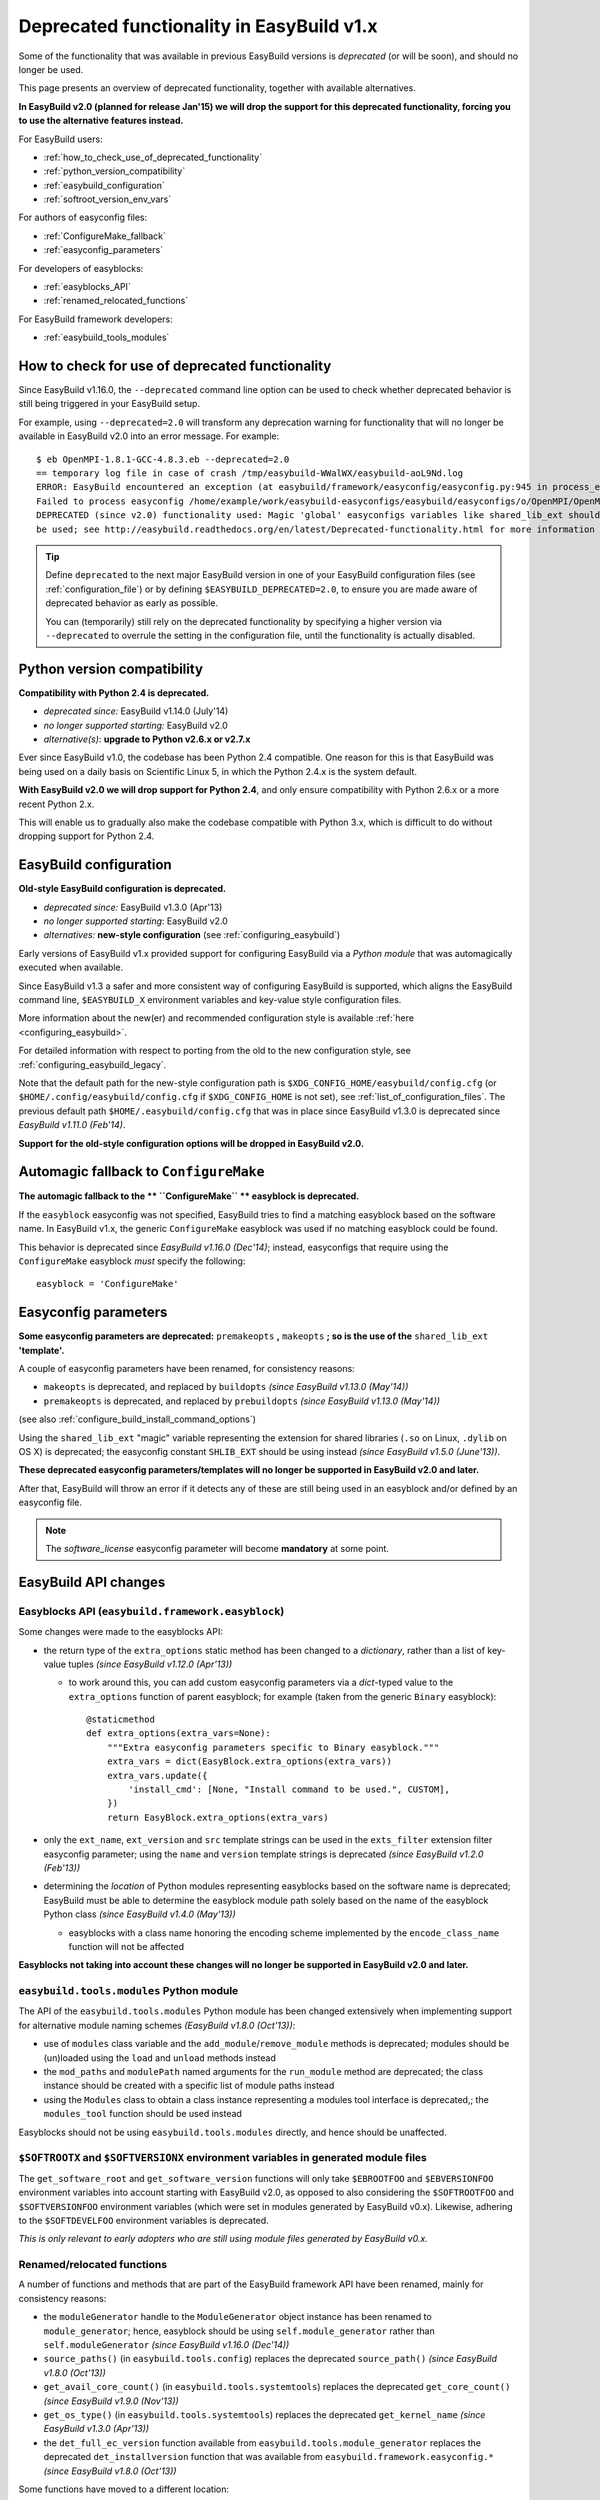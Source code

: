 .. _deprecated:

Deprecated functionality in EasyBuild v1.x
==========================================

Some of the functionality that was available in previous EasyBuild versions is *deprecated* (or will be soon),
and should no longer be used.

This page presents an overview of deprecated functionality, together with available alternatives.

**In EasyBuild v2.0 (planned for release Jan'15) we will drop the support for this deprecated functionality,
forcing you to use the alternative features instead.**

For EasyBuild users:

* :ref:`how_to_check_use_of_deprecated_functionality`
* :ref:`python_version_compatibility`
* :ref:`easybuild_configuration`
* :ref:`softroot_version_env_vars`

For authors of easyconfig files:

* :ref:`ConfigureMake_fallback`
* :ref:`easyconfig_parameters`

For developers of easyblocks:

* :ref:`easyblocks_API`
* :ref:`renamed_relocated_functions`

For EasyBuild framework developers:

* :ref:`easybuild_tools_modules`

.. _how_to_check_use_of_deprecated_functionality:

How to check for use of deprecated functionality
------------------------------------------------

Since EasyBuild v1.16.0, the ``--deprecated`` command line option can be used to check whether deprecated behavior is
still being triggered in your EasyBuild setup.

For example, using ``--deprecated=2.0`` will transform any deprecation warning for functionality that will no longer
be available in EasyBuild v2.0 into an error message. For example::

  $ eb OpenMPI-1.8.1-GCC-4.8.3.eb --deprecated=2.0
  == temporary log file in case of crash /tmp/easybuild-WWalWX/easybuild-aoL9Nd.log
  ERROR: EasyBuild encountered an exception (at easybuild/framework/easyconfig/easyconfig.py:945 in process_easyconfig):
  Failed to process easyconfig /home/example/work/easybuild-easyconfigs/easybuild/easyconfigs/o/OpenMPI/OpenMPI-1.8.1-GCC-4.8.3.eb:
  DEPRECATED (since v2.0) functionality used: Magic 'global' easyconfigs variables like shared_lib_ext should no longer
  be used; see http://easybuild.readthedocs.org/en/latest/Deprecated-functionality.html for more information


.. tip:: Define ``deprecated`` to the next major EasyBuild version in one of your EasyBuild configuration files
         (see :ref:`configuration_file`) or by defining ``$EASYBUILD_DEPRECATED=2.0``, to ensure you are made aware
         of deprecated behavior as early as possible.

         You can (temporarily) still rely on the deprecated functionality by
         specifying a higher version via ``--deprecated`` to overrule the setting in the configuration file, until the
         functionality is actually disabled.

.. _python_version_compatibility:

Python version compatibility
----------------------------

**Compatibility with Python 2.4 is deprecated.**

* *deprecated since:* EasyBuild v1.14.0 (July'14)
* *no longer supported starting:* EasyBuild v2.0
* *alternative(s)*: **upgrade to Python v2.6.x or v2.7.x**

Ever since EasyBuild v1.0, the codebase has been Python 2.4 compatible. One reason for this is that EasyBuild was
being used on a daily basis on Scientific Linux 5, in which the Python 2.4.x is the system default.

**With EasyBuild v2.0 we will drop support for Python 2.4**, and only ensure compatibility with Python 2.6.x or a
more recent Python 2.x.

This will enable us to gradually also make the codebase compatible with Python 3.x, which is difficult to do without
dropping support for Python 2.4.

.. _easybuild_configuration:

EasyBuild configuration
-----------------------

**Old-style EasyBuild configuration is deprecated.**

* *deprecated since:* EasyBuild v1.3.0 (Apr'13)
* *no longer supported starting*: EasyBuild v2.0
* *alternatives:* **new-style configuration** (see :ref:`configuring_easybuild`)

Early versions of EasyBuild v1.x provided support for configuring EasyBuild via a *Python module* that was automagically
executed when available.

Since EasyBuild v1.3 a safer and more consistent way of configuring EasyBuild is supported, which aligns the EasyBuild
command line, ``$EASYBUILD_X`` environment variables and key-value style configuration files.

More information about the new(er) and recommended configuration style is available :ref:`here <configuring_easybuild>`.

For detailed information with respect to porting from the old to the new configuration style, see
:ref:`configuring_easybuild_legacy`.

Note that the default path for the new-style configuration path is ``$XDG_CONFIG_HOME/easybuild/config.cfg`` (or
``$HOME/.config/easybuild/config.cfg`` if ``$XDG_CONFIG_HOME`` is not set), see :ref:`list_of_configuration_files`.
The previous default path ``$HOME/.easybuild/config.cfg`` that was in place since EasyBuild v1.3.0 is deprecated since
*EasyBuild v1.11.0 (Feb'14)*.

**Support for the old-style configuration options will be dropped in EasyBuild v2.0.**


.. _ConfigureMake_fallback:

Automagic fallback to ``ConfigureMake``
---------------------------------------

**The automagic fallback to the ** ``ConfigureMake`` ** easyblock is deprecated.**

If the ``easyblock`` easyconfig was not specified, EasyBuild tries to find a matching easyblock based on the software
name. In EasyBuild v1.x, the generic ``ConfigureMake`` easyblock was used if no matching easyblock could be found.

This behavior is deprecated since *EasyBuild v1.16.0 (Dec'14)*; instead, easyconfigs that require using the
``ConfigureMake`` easyblock *must* specify the following::

  easyblock = 'ConfigureMake'

.. _easyconfig_parameters:

Easyconfig parameters
---------------------

**Some easyconfig parameters are deprecated:** ``premakeopts`` **,** ``makeopts`` **; so is the use of the**
``shared_lib_ext`` **'template'.**

A couple of easyconfig parameters have been renamed, for consistency reasons:

* ``makeopts`` is deprecated, and replaced by ``buildopts`` *(since EasyBuild v1.13.0 (May'14))*
* ``premakeopts`` is deprecated, and replaced by ``prebuildopts`` *(since EasyBuild v1.13.0 (May'14))*

(see also :ref:`configure_build_install_command_options`)

Using the ``shared_lib_ext`` "magic" variable representing the extension for shared libraries (``.so`` on Linux,
``.dylib`` on OS X) is deprecated; the easyconfig constant ``SHLIB_EXT`` should be using instead *(since
EasyBuild v1.5.0 (June'13))*.

**These deprecated easyconfig parameters/templates will no longer be supported in EasyBuild v2.0 and later.**

After that, EasyBuild will throw an error
if it detects any of these are still being used in an easyblock and/or defined by an easyconfig file.

.. note:: The `software_license` easyconfig parameter will become **mandatory** at some point.

EasyBuild API changes
---------------------

.. _easyblocks_API:

Easyblocks API (``easybuild.framework.easyblock``)
~~~~~~~~~~~~~~~~~~~~~~~~~~~~~~~~~~~~~~~~~~~~~~~~~~

Some changes were made to the easyblocks API:

* the return type of the ``extra_options`` static method has been changed to a *dictionary*, rather than a list of
  key-value tuples *(since EasyBuild v1.12.0 (Apr'13))*

  * to work around this, you can add custom easyconfig parameters via a *dict*-typed value
    to the ``extra_options`` function of parent easyblock; for example (taken from the generic ``Binary`` easyblock)::

      @staticmethod
      def extra_options(extra_vars=None):
          """Extra easyconfig parameters specific to Binary easyblock."""
          extra_vars = dict(EasyBlock.extra_options(extra_vars))
          extra_vars.update({
              'install_cmd': [None, "Install command to be used.", CUSTOM],
          })
          return EasyBlock.extra_options(extra_vars)

* only the ``ext_name``, ``ext_version`` and ``src`` template strings can be used in the ``exts_filter`` extension filter
  easyconfig parameter; using the ``name`` and ``version`` template strings is deprecated *(since EasyBuild v1.2.0 (Feb'13))*
* determining the *location* of Python modules representing easyblocks based on the software name is deprecated; EasyBuild
  must be able to determine the easyblock module path solely based on the name of the easyblock Python class *(since
  EasyBuild v1.4.0 (May'13))*

  * easyblocks with a class name honoring the encoding scheme implemented by the ``encode_class_name`` function will not
    be affected

**Easyblocks not taking into account these changes will no longer be supported in EasyBuild v2.0 and later.**

.. _easybuild_tools_modules:

``easybuild.tools.modules`` Python module
~~~~~~~~~~~~~~~~~~~~~~~~~~~~~~~~~~~~~~~~~

The API of the ``easybuild.tools.modules`` Python module has been changed extensively when implementing support for
alternative module naming schemes *(EasyBuild v1.8.0 (Oct'13))*:

* use of ``modules`` class variable and the ``add_module``/``remove_module`` methods is deprecated; modules should be
  (un)loaded using the ``load`` and ``unload`` methods instead
* the ``mod_paths`` and ``modulePath`` named arguments for the ``run_module`` method are deprecated; the class instance
  should be created with a specific list of module paths instead
* using the ``Modules`` class to obtain a class instance representing a modules tool interface is deprecated,;
  the ``modules_tool`` function should be used instead

Easyblocks should not be using ``easybuild.tools.modules`` directly, and hence should be unaffected.

.. _softroot_version_env_vars:

``$SOFTROOTX`` and ``$SOFTVERSIONX`` environment variables in generated module files
~~~~~~~~~~~~~~~~~~~~~~~~~~~~~~~~~~~~~~~~~~~~~~~~~~~~~~~~~~~~~~~~~~~~~~~~~~~~~~~~~~~~

The ``get_software_root`` and ``get_software_version`` functions will only take ``$EBROOTFOO`` and
``$EBVERSIONFOO`` environment variables into account starting with EasyBuild v2.0, as opposed to also considering
the ``$SOFTROOTFOO`` and ``$SOFTVERSIONFOO`` environment variables (which were set in modules generated by EasyBuild v0.x).
Likewise, adhering to the ``$SOFTDEVELFOO`` environment variables is deprecated.

*This is only relevant to early adopters who are still using module files generated by EasyBuild v0.x.*

.. _renamed_relocated_functions:

Renamed/relocated functions
~~~~~~~~~~~~~~~~~~~~~~~~~~~

A number of functions and methods that are part of the EasyBuild framework API have been renamed, mainly for consistency
reasons:

* the ``moduleGenerator`` handle to the ``ModuleGenerator`` object instance has been renamed to ``module_generator``;
  hence, easyblock should be using ``self.module_generator`` rather than ``self.moduleGenerator`` *(since EasyBuild v1.16.0 (Dec'14))*
* ``source_paths()`` (in ``easybuild.tools.config``) replaces the deprecated ``source_path()`` *(since EasyBuild v1.8.0 (Oct'13))*
* ``get_avail_core_count()`` (in ``easybuild.tools.systemtools``) replaces the deprecated ``get_core_count()``
  *(since EasyBuild v1.9.0 (Nov'13))*
* ``get_os_type()`` (in ``easybuild.tools.systemtools``) replaces the deprecated ``get_kernel_name``
  *(since EasyBuild v1.3.0 (Apr'13))*
* the ``det_full_ec_version`` function available from ``easybuild.tools.module_generator`` replaces the deprecated
  ``det_installversion`` function that was available from ``easybuild.framework.easyconfig.*`` *(since EasyBuild v1.8.0
  (Oct'13))*

Some functions have moved to a different location:

* the ``read_environment`` function is now provided by the ``easybuild.tools.environment`` module, rather than by
  ``easybuild.tools.config`` or ``easybuild.tools.utilities`` *(since EasyBuild v1.7.0 (Sept'13))*
* the ``modify_env`` function is now provided by the ``easybuild.tools.environment`` module, rather than by
  ``easybuild.tools.filetools`` *(since EasyBuild v1.7.0 (Sep'13))*
* the ``run_cmd``, ``run_cmd_qa`` and ``parse_log_for_error`` functions are now provided by the ``easybuild.tools.run`` module,
  rather than by ``easybuild.tools.filetools`` *(since EasyBuild v1.11.0 (Feb'14))*

The ``get_log`` function provided by the ``easybuild.tools.build_log`` module has been deprecated entirely,
no alternatives are provided (since none are needed). *(since EasyBuild v1.3.0 (Apr'13))*

**These functions and methods will no longer be available under their deprecated name/location starting with
EasyBuild v2.0**. After that, EasyBuild will throw an error if they're still being used (e.g., in easyblocks).

